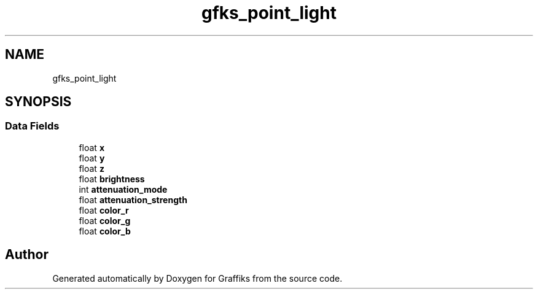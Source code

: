 .TH "gfks_point_light" 3 "Thu Dec 5 2019" "Graffiks" \" -*- nroff -*-
.ad l
.nh
.SH NAME
gfks_point_light
.SH SYNOPSIS
.br
.PP
.SS "Data Fields"

.in +1c
.ti -1c
.RI "float \fBx\fP"
.br
.ti -1c
.RI "float \fBy\fP"
.br
.ti -1c
.RI "float \fBz\fP"
.br
.ti -1c
.RI "float \fBbrightness\fP"
.br
.ti -1c
.RI "int \fBattenuation_mode\fP"
.br
.ti -1c
.RI "float \fBattenuation_strength\fP"
.br
.ti -1c
.RI "float \fBcolor_r\fP"
.br
.ti -1c
.RI "float \fBcolor_g\fP"
.br
.ti -1c
.RI "float \fBcolor_b\fP"
.br
.in -1c

.SH "Author"
.PP 
Generated automatically by Doxygen for Graffiks from the source code\&.
